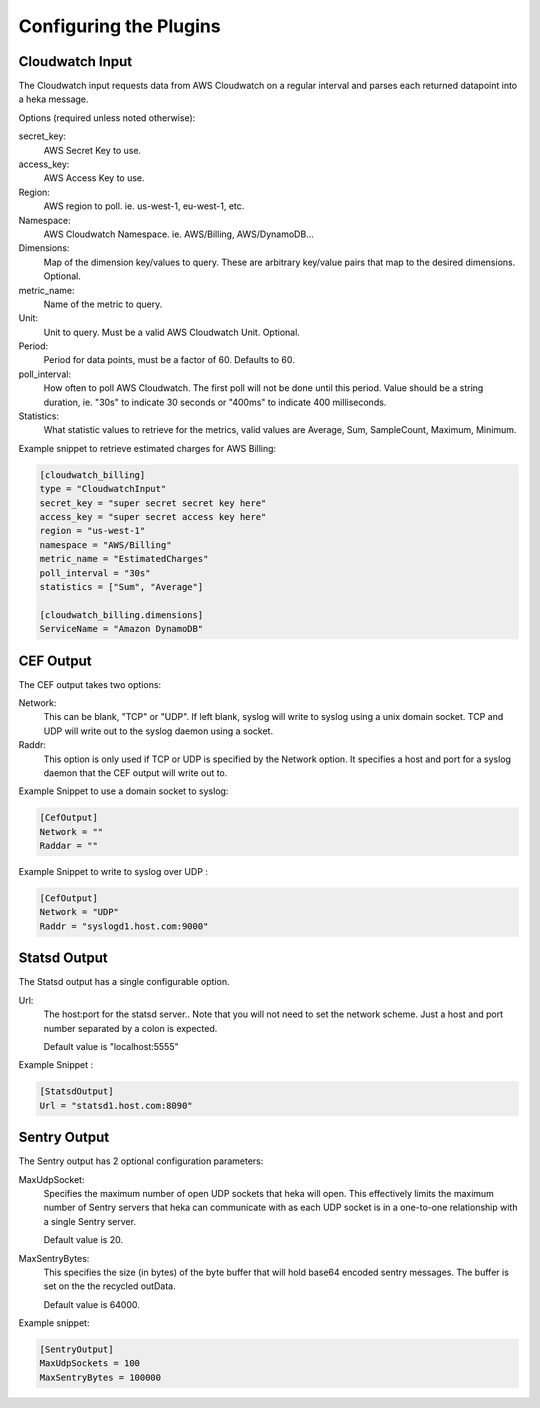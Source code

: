 Configuring the Plugins
=======================

Cloudwatch Input
----------------

The Cloudwatch input requests data from AWS Cloudwatch on a regular
interval and parses each returned datapoint into a heka message.

Options (required unless noted otherwise):

secret_key:
    AWS Secret Key to use.

access_key:
    AWS Access Key to use.

Region:
    AWS region to poll. ie. us-west-1, eu-west-1, etc.

Namespace:
    AWS Cloudwatch Namespace. ie. AWS/Billing, AWS/DynamoDB...

Dimensions:
    Map of the dimension key/values to query. These are arbitrary
    key/value pairs that map to the desired dimensions. Optional.

metric_name:
    Name of the metric to query.

Unit:
    Unit to query. Must be a valid AWS Cloudwatch Unit. Optional.

Period:
    Period for data points, must be a factor of 60. Defaults to 60.

poll_interval:
    How often to poll AWS Cloudwatch. The first poll will not be done
    until this period. Value should be a string duration, ie. "30s" to
    indicate 30 seconds or "400ms" to indicate 400 milliseconds.

Statistics:
    What statistic values to retrieve for the metrics, valid values are
    Average, Sum, SampleCount, Maximum, Minimum.

Example snippet to retrieve estimated charges for AWS Billing:

.. code-block:: ini

    [cloudwatch_billing]
    type = "CloudwatchInput"
    secret_key = "super secret secret key here"
    access_key = "super secret access key here"
    region = "us-west-1"
    namespace = "AWS/Billing"
    metric_name = "EstimatedCharges"
    poll_interval = "30s"
    statistics = ["Sum", "Average"]

    [cloudwatch_billing.dimensions]
    ServiceName = "Amazon DynamoDB"

.. seealso:: `AWS Cloudwatch Metrics, Namespaces, and Dimensions <http://docs.aws.amazon.com/AmazonCloudWatch/latest/DeveloperGuide/CW_Support_For_AWS.html>`_


CEF Output
----------

The CEF output takes two options:

Network:
    This can be blank, "TCP" or "UDP".
    If left blank, syslog will write to syslog using a unix domain
    socket. TCP and UDP will write out to the syslog daemon using a
    socket.

Raddr:
    This option is only used if TCP or UDP is specified by the Network
    option.  It specifies a host and port for a syslog daemon that the
    CEF output will write out to.

Example Snippet to use a domain socket to syslog:

.. code-block:: ini

    [CefOutput]
    Network = ""
    Raddar = ""

Example Snippet to write to syslog over UDP :

.. code-block:: ini

    [CefOutput]
    Network = "UDP"
    Raddr = "syslogd1.host.com:9000"


Statsd Output
-------------

The Statsd output has a single configurable option.

Url:
    The host:port for the statsd server.. Note that you will not need
    to set the network scheme.  Just a host and port number separated
    by a colon is expected.

    Default value is "localhost:5555"

Example Snippet :

.. code-block:: ini

    [StatsdOutput]
    Url = "statsd1.host.com:8090"


Sentry Output
-------------

The Sentry output has 2 optional configuration parameters:

MaxUdpSocket:
    Specifies the maximum number of open UDP sockets that heka will
    open.  This effectively limits the maximum number of Sentry
    servers that heka can communicate with as each UDP socket is in a one-to-one
    relationship with a single Sentry server.

    Default value is 20.

MaxSentryBytes:
    This specifies the size (in bytes) of the byte buffer that will
    hold base64 encoded sentry messages. The buffer is set on the
    the recycled outData.

    Default value is 64000.

Example snippet:

.. code-block:: ini

    [SentryOutput]
    MaxUdpSockets = 100
    MaxSentryBytes = 100000
